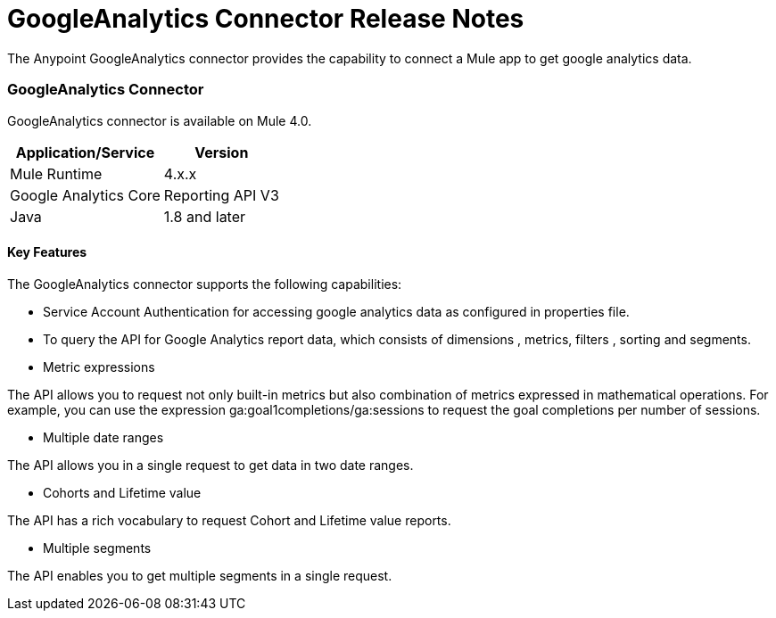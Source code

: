 = GoogleAnalytics Connector Release Notes
:keywords: googleanalytics

The Anypoint GoogleAnalytics connector provides the capability to connect a Mule app to get google analytics data. 

=== GoogleAnalytics Connector 

GoogleAnalytics connector is available on Mule 4.0.


[%header%autowidth]
|===
|Application/Service |Version
|Mule Runtime	     |  4.x.x
|Google Analytics Core|  Reporting API	V3
|Java	             |  1.8 and later
|===


==== Key Features

The GoogleAnalytics connector supports the following capabilities:

* Service Account Authentication for accessing google analytics data as configured in  properties file.
* To query the API for Google Analytics report data, which consists of dimensions , metrics, filters , sorting and segments.
* Metric expressions

The API allows you to request not only built-in metrics but also combination of metrics expressed in mathematical operations. For example, you can use the expression ga:goal1completions/ga:sessions to request the goal completions per number of sessions.

* Multiple date ranges

The API allows you in a single request to get data in two date ranges.

* Cohorts and Lifetime value

The API has a rich vocabulary to request Cohort and Lifetime value reports.

* Multiple segments

The API enables you to get multiple segments in a single request.


